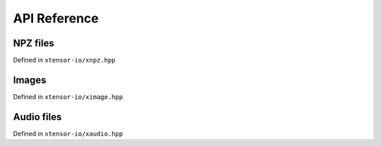 .. Copyright (c) 2016, Wolf Vollprecht, Johan Mabille and Sylvain Corlay

   Distributed under the terms of the BSD 3-Clause License.

   The full license is in the file LICENSE, distributed with this software.

API Reference
=============

NPZ files
---------

Defined in ``xtensor-io/xnpz.hpp``

.. doxygenfunction:: xt::load_npz(std::string)
   :project: xtensor-io

.. doxygenfunction:: xt::load_npz(std::string, std::string)
   :project: xtensor-io

.. doxygenfunction:: xt::dump_npz
   :project: xtensor-io

Images
------

Defined in ``xtensor-io/ximage.hpp``

.. doxygenfunction:: xt::load_image
   :project: xtensor-io

.. doxygenfunction:: xt::dump_image
   :project: xtensor-io

Audio files
-----------

Defined in ``xtensor-io/xaudio.hpp``

.. doxygenfunction:: xt::load_audio
   :project: xtensor-io

.. doxygenfunction:: xt::dump_audio
   :project: xtensor-io

